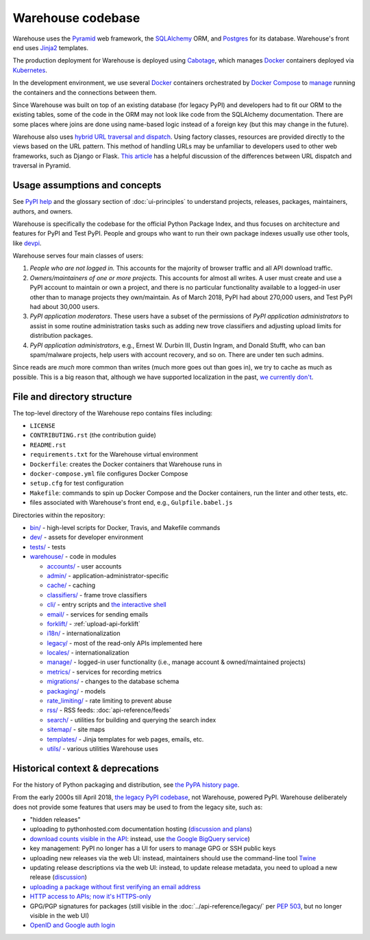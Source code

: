 Warehouse codebase
==================

Warehouse uses the
`Pyramid`_ web framework, the
`SQLAlchemy <https://docs.sqlalchemy.org/en/latest/>`__ ORM, and
`Postgres <https://www.postgresql.org/docs/>`__ for its database.
Warehouse's front end uses `Jinja2 <http://jinja.pocoo.org/>`__ templates.

The production deployment for Warehouse is deployed using
`Cabotage <https://github.com/cabotage/cabotage-app>`__, which manages
`Docker`_ containers deployed via `Kubernetes <https://kubernetes.io>`__.

In the development environment, we use several `Docker`_  containers
orchestrated by `Docker Compose <https://docs.docker.com/compose/overview/>`__
to `manage <https://github.com/pypa/warehouse/blob/master/docker-compose.yml#L3>`__
running the containers and the connections between them.

Since Warehouse was built on top of an existing database (for legacy
PyPI) and developers had to fit our ORM to the existing tables, some
of the code in the ORM may not look like code from the SQLAlchemy
documentation. There are some places where joins are done using
name-based logic instead of a foreign key (but this may change in the
future).

Warehouse also uses `hybrid URL traversal and dispatch`_. Using
factory classes, resources are provided directly to the views based on the URL
pattern. This method of handling URLs may be unfamiliar to developers used to
other web frameworks, such as Django or Flask. `This article`_ has a helpful
discussion of the differences between URL dispatch and traversal in Pyramid.

Usage assumptions and concepts
------------------------------

See `PyPI help <https://pypi.org/help/#packages>`_ and the glossary
section of :doc:`ui-principles` to understand projects, releases,
packages, maintainers, authors, and owners.

Warehouse is specifically the codebase for the official Python Package
Index, and thus focuses on architecture and features for PyPI and Test
PyPI. People and groups who want to run their own package indexes
usually use other tools, like `devpi
<https://pypi.org/project/devpi-server/>`_.

Warehouse serves four main classes of users:

1. *People who are not logged in.* This accounts for the majority of
   browser traffic and all API download traffic.
2. *Owners/maintainers of one or more projects.* This accounts for
   almost all writes. A user must create and use a PyPI account to
   maintain or own a project, and there is no particular functionality
   available to a logged-in user other than to manage projects they
   own/maintain. As of March 2018, PyPI had about 270,000 users, and
   Test PyPI had about 30,000 users.
3. *PyPI application moderators*. These users have a subset of the
   permissions of *PyPI application administrators* to assist in some
   routine administration tasks such as adding new trove classifiers and
   adjusting upload limits for distribution packages.
4. *PyPI application administrators*, e.g., Ernest W. Durbin III,
   Dustin Ingram, and Donald Stufft, who can ban
   spam/malware projects, help users with account recovery, and so
   on. There are under ten such admins.

Since reads are *much* more common than writes (much more goes out than
goes in), we try to cache as much as possible. This is a big reason
that, although we have supported localization in the past, `we currently
don't <https://github.com/pypa/warehouse/issues/1453>`__.

File and directory structure
----------------------------

The top-level directory of the Warehouse repo contains files including:

-  ``LICENSE``
-  ``CONTRIBUTING.rst`` (the contribution guide)
-  ``README.rst``
-  ``requirements.txt`` for the Warehouse virtual environment
-  ``Dockerfile``: creates the Docker containers that Warehouse runs in
-  ``docker-compose.yml`` file configures Docker Compose
-  ``setup.cfg`` for test configuration
-  ``Makefile``: commands to spin up Docker Compose and the Docker
   containers, run the linter and other tests, etc.
-  files associated with Warehouse's front end, e.g.,
   ``Gulpfile.babel.js``

Directories within the repository:

- `bin/ <https://github.com/pypa/warehouse/tree/master/bin>`_ - high-level scripts for Docker, Travis, and Makefile commands
- `dev/ <https://github.com/pypa/warehouse/tree/master/dev>`_ - assets for developer environment
- `tests/ <https://github.com/pypa/warehouse/tree/master/tests>`_ - tests
- `warehouse/ <https://github.com/pypa/warehouse/tree/master/warehouse>`_ - code in modules

  - `accounts/ <https://github.com/pypa/warehouse/tree/master/warehouse/accounts>`_ - user accounts
  - `admin/ <https://github.com/pypa/warehouse/tree/master/warehouse/admin>`_ - application-administrator-specific
  - `cache/ <https://github.com/pypa/warehouse/tree/master/warehouse/cache>`_ - caching
  - `classifiers/ <https://github.com/pypa/warehouse/tree/master/warehouse/classifiers>`_ - frame trove classifiers
  - `cli/ <https://github.com/pypa/warehouse/tree/master/warehouse/cli>`_ - entry scripts and
    `the interactive shell <https://warehouse.readthedocs.io/development/getting-started/#running-the-interactive-shell>`_
  - `email/ <https://github.com/pypa/warehouse/tree/master/warehouse/email>`_ - services for sending emails
  - `forklift/ <https://github.com/pypa/warehouse/tree/master/warehouse/forklift>`_ - :ref:`upload-api-forklift`
  - `i18n/ <https://github.com/pypa/warehouse/tree/master/warehouse/i18n>`_ - internationalization
  - `legacy/ <https://github.com/pypa/warehouse/tree/master/warehouse/legacy>`_ - most of the read-only APIs implemented here
  - `locales/ <https://github.com/pypa/warehouse/tree/master/warehouse/locales>`_ - internationalization
  - `manage/ <https://github.com/pypa/warehouse/tree/master/warehouse/manage>`_ - logged-in user functionality (i.e., manage account &
    owned/maintained projects)
  - `metrics/ <https://github.com/pypa/warehouse/tree/master/warehouse/metrics>`_ - services for recording metrics
  - `migrations/ <https://github.com/pypa/warehouse/tree/master/warehouse/migrations>`_ - changes to the database schema
  - `packaging/ <https://github.com/pypa/warehouse/tree/master/warehouse/packaging>`_ - models
  - `rate_limiting/ <https://github.com/pypa/warehouse/tree/master/warehouse/rate_limiting>`_ - rate limiting to prevent abuse
  - `rss/ <https://github.com/pypa/warehouse/tree/master/warehouse/rss>`_ - RSS feeds: :doc:`api-reference/feeds`
  - `search/ <https://github.com/pypa/warehouse/tree/master/warehouse/search>`_ - utilities for building and querying the search index
  - `sitemap/ <https://github.com/pypa/warehouse/tree/master/warehouse/sitemap>`_ - site maps
  - `templates/ <https://github.com/pypa/warehouse/tree/master/warehouse/templates>`_ - Jinja templates for web pages, emails, etc.
  - `utils/ <https://github.com/pypa/warehouse/tree/master/warehouse/utils>`_ - various utilities Warehouse uses

.. _Pyramid: https://docs.pylonsproject.org/projects/pyramid/en/latest/index.html
.. _Docker: https://docs.docker.com/
.. _hybrid URL traversal and dispatch: https://docs.pylonsproject.org/projects/pyramid/en/latest/narr/hybrid.html
.. _This article: https://docs.pylonsproject.org/projects/pyramid/en/latest/narr/muchadoabouttraversal.html

Historical context & deprecations
---------------------------------

For the history of Python packaging and distribution, see `the PyPA history
page <https://www.pypa.io/en/latest/history/>`_.

From the early 2000s till April 2018, `the legacy PyPI codebase
<https://github.com/pypa/pypi-legacy>`_, not Warehouse, powered
PyPI. Warehouse deliberately does not provide some features that users
may be used to from the legacy site, such as:

- "hidden releases"

- uploading to pythonhosted.com documentation hosting (`discussion and
  plans <https://github.com/pypa/warehouse/issues/582>`_)

- `download counts visible in the API <https://warehouse.readthedocs.io/api-reference/xml-rpc/#changes-to-legacy-api>`_:
  instead, use `the Google BigQuery service <https://packaging.python.org/guides/analyzing-pypi-package-downloads/>`_)

- key management: PyPI no longer has a UI for users to manage GPG or
  SSH public keys

- uploading new releases via the web UI: instead, maintainers should
  use the command-line tool `Twine <http://twine.readthedocs.io/>`_

- updating release descriptions via the web UI: instead, to update
  release metadata, you need to upload a new release (`discussion
  <https://mail.python.org/pipermail/distutils-sig/2017-December/031826.html>`_)

- `uploading a package without first verifying an email address <https://status.python.org/incidents/mgjw1g5yjy5j>`_

- `HTTP access to APIs; now it's HTTPS-only <https://mail.python.org/pipermail/distutils-sig/2017-October/031712.html>`_

- GPG/PGP signatures for packages (still visible in the :doc:`../api-reference/legacy/`
  per `PEP 503 <https://www.python.org/dev/peps/pep-0503/>`_, but no
  longer visible in the web UI)

- `OpenID and Google auth login <https://mail.python.org/pipermail/distutils-sig/2018-January/031855.html>`_
